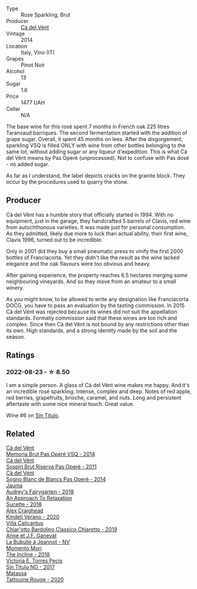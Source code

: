 #+attr_html: :class wine-main-image
[[file:/images/2b/df5b08-d90a-4cf9-b69d-fb3d0ffefd2e/2022-08-12-12-07-05-IMG-1453.webp]]

- Type :: Rose Sparkling, Brut
- Producer :: [[barberry:/producers/10c5a427-ee4a-4962-a855-a9bbfd135d39][Cà del Vént]]
- Vintage :: 2014
- Location :: Italy, Vino (IT)
- Grapes :: Pinot Noir
- Alcohol :: 13
- Sugar :: 1.6
- Price :: 1477 UAH
- Cellar :: N/A

The base wine for this rosé spent 7 months in French oak 225 litres Taransaud barriques. The second fermentation started with the addition of grape sugar. Overall, it spent 45 months on lees. After the disgorgement, sparkling VSQ is filled ONLY with wine from other bottles belonging to the same lot, without adding sugar or any liqueur d'expedition. This is what Cà del Vént means by Pas Operé (unprocessed). Not to confuse with Pas dosé - no added sugar.

As far as I understand, the label depicts cracks on the granite block. They occur by the procedures used to quarry the stone.

** Producer

Cà del Vént has a humble story that officially started in 1994. With no equipment, just in the garage, they handcrafted 5 barrels of Clavis, red wine from autochthonous varieties. It was made just for personal consumption. As they admitted, likely due more to luck than actual ability, their first wine, Clavis 1996, turned out to be incredible.

Only in 2001 did they buy a small pneumatic press to vinify the first 2000 bottles of Franciacorta. Yet they didn't like the result as the wine lacked elegance and the oak flavours were too obvious and heavy.

After gaining experience, the property reaches 6.5 hectares merging some neighbouring vineyards. And so they move from an amateur to a small winery.

As you might know, to be allowed to write any designation like Franciacorta DOCG, you have to pass an evaluation by the tasting commission. In 2015 Cà del Vént was rejected because its wines did not suit the appellation standards. Formally commission said that these wines are too rich and complex. Since then Cà del Vént is not bound by any restrictions other than its own. High standards, and a strong identity made by the soil and the season.

** Ratings

*** 2022-08-23 - ☆ 8.50

I am a simple person. A glass of Cà del Vént wine makes me happy. And it's an incredible rosé sparkling. Intense, complex and deep. Notes of red apple, red berries, grapefruits, brioche, caramel, and nuts. Long and persistent aftertaste with some nice mineral touch. Great value.

Wine #6 on [[barberry:/posts/2022-08-23-sin-titulo][Sin Titulo]].

** Related

#+begin_export html
<div class="flex-container">
  <a class="flex-item flex-item-left" href="/wines/1c498873-9026-4a72-b993-0c51235b0883.html">
    <img class="flex-bottle" src="/images/1c/498873-9026-4a72-b993-0c51235b0883/2021-08-18-10-41-35-FCC587D7-11D7-4626-85A5-E63C05DC0170-1-105-c.webp"></img>
    <section class="h">Cà del Vént</section>
    <section class="h text-bolder">Memoria Brut Pas Operé VSQ - 2014</section>
  </a>

  <a class="flex-item flex-item-right" href="/wines/bf77c1a9-c3da-424d-8306-f94769b95a65.html">
    <img class="flex-bottle" src="/images/bf/77c1a9-c3da-424d-8306-f94769b95a65/2021-12-27-18-44-25-B467424A-B015-4E87-ABE2-6A26CB7C9065-1-105-c.webp"></img>
    <section class="h">Cà del Vént</section>
    <section class="h text-bolder">Sospiri Brut Riserva Pas Operé - 2011</section>
  </a>

  <a class="flex-item flex-item-left" href="/wines/f02e451d-3dc2-4b53-a59b-98a8d7144471.html">
    <img class="flex-bottle" src="/images/f0/2e451d-3dc2-4b53-a59b-98a8d7144471/2022-07-16-18-42-06-A47788C3-F548-4A08-B638-FF6B1D42E7EC-1-105-c.webp"></img>
    <section class="h">Cà del Vént</section>
    <section class="h text-bolder">Sogno Blanc de Blancs Pas Operé - 2014</section>
  </a>

  <a class="flex-item flex-item-right" href="/wines/1712fbad-bd80-496b-a42c-fbba26f058f9.html">
    <img class="flex-bottle" src="/images/17/12fbad-bd80-496b-a42c-fbba26f058f9/2022-08-12-12-19-18-IMG-1457.webp"></img>
    <section class="h">Jauma</section>
    <section class="h text-bolder">Audrey's Fairygarten - 2018</section>
  </a>

  <a class="flex-item flex-item-left" href="/wines/1972ae47-ec40-46f1-82c5-f48d39a28a5a.html">
    <img class="flex-bottle" src="/images/19/72ae47-ec40-46f1-82c5-f48d39a28a5a/2022-08-12-11-57-49-IMG-1443.webp"></img>
    <section class="h">An Approach To Relaxation</section>
    <section class="h text-bolder">Sucette - 2018</section>
  </a>

  <a class="flex-item flex-item-right" href="/wines/5d58df70-237b-49d5-b236-b91ce5c45eba.html">
    <img class="flex-bottle" src="/images/5d/58df70-237b-49d5-b236-b91ce5c45eba/2022-08-12-12-23-30-IMG-1459.webp"></img>
    <section class="h">Alex Craighead</section>
    <section class="h text-bolder">Kindeli Verano - 2020</section>
  </a>

  <a class="flex-item flex-item-left" href="/wines/5fb42b2f-6d7d-4a31-98b2-d157c96cf41b.html">
    <img class="flex-bottle" src="/images/5f/b42b2f-6d7d-4a31-98b2-d157c96cf41b/2022-08-12-12-03-19-IMG-1448.webp"></img>
    <section class="h">Villa Calicantus</section>
    <section class="h text-bolder">Chiar'otto Bardolino Classico Chiaretto - 2019</section>
  </a>

  <a class="flex-item flex-item-right" href="/wines/7141038a-4f6b-4a49-97df-c3fc4befd6fb.html">
    <img class="flex-bottle" src="/images/71/41038a-4f6b-4a49-97df-c3fc4befd6fb/2022-07-23-10-44-41-CDAA8355-B702-4905-AADC-99BE74F47CD4-1-105-c.webp"></img>
    <section class="h">Anne et J.F. Ganevat</section>
    <section class="h text-bolder">La Bubulle à Jeannot - NV</section>
  </a>

  <a class="flex-item flex-item-left" href="/wines/9c98f1c3-0866-4cd9-9c0d-7a43fd269943.html">
    <img class="flex-bottle" src="/images/9c/98f1c3-0866-4cd9-9c0d-7a43fd269943/2022-07-23-10-32-08-E64E171C-455A-4A5E-8D09-72900E9CA7E1-1-105-c.webp"></img>
    <section class="h">Momento Mori</section>
    <section class="h text-bolder">The Incline - 2018</section>
  </a>

  <a class="flex-item flex-item-right" href="/wines/b869e1d7-0bc5-4eaa-ab69-a436b48ba75a.html">
    <img class="flex-bottle" src="/images/b8/69e1d7-0bc5-4eaa-ab69-a436b48ba75a/2022-08-12-12-23-48-IMG-1462.webp"></img>
    <section class="h">Victoria E. Torres Pecis</section>
    <section class="h text-bolder">Sin Titulo NG - 2017</section>
  </a>

  <a class="flex-item flex-item-left" href="/wines/d6ffcdcc-661f-4e9e-bcfa-93446faf8f22.html">
    <img class="flex-bottle" src="/images/d6/ffcdcc-661f-4e9e-bcfa-93446faf8f22/2022-08-12-12-05-19-IMG-1451.webp"></img>
    <section class="h">Matassa</section>
    <section class="h text-bolder">Tattouine Rouge - 2020</section>
  </a>

</div>
#+end_export
